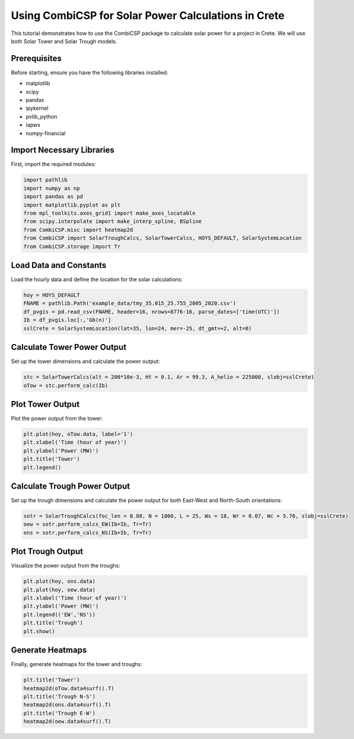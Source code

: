 Using CombiCSP for Solar Power Calculations in Crete
====================================================

This tutorial demonstrates how to use the CombiCSP package to calculate solar power for a project in Crete. We will use both Solar Tower and Solar Trough models.

Prerequisites
-------------

Before starting, ensure you have the following libraries installed:

- matplotlib
- scipy
- pandas
- ipykernel
- pvlib_python
- iapws
- numpy-financial

Import Necessary Libraries
--------------------------

First, import the required modules:

.. code-block:: python

    import pathlib
    import numpy as np
    import pandas as pd
    import matplotlib.pyplot as plt
    from mpl_toolkits.axes_grid1 import make_axes_locatable
    from scipy.interpolate import make_interp_spline, BSpline
    from CombiCSP.misc import heatmap2d
    from CombiCSP import SolarTroughCalcs, SolarTowerCalcs, HOYS_DEFAULT, SolarSystemLocation
    from CombiCSP.storage import Tr

Load Data and Constants
-----------------------

Load the hourly data and define the location for the solar calculations:

.. code-block:: python

    hoy = HOYS_DEFAULT
    FNAME = pathlib.Path('example_data/tmy_35.015_25.755_2005_2020.csv')
    df_pvgis = pd.read_csv(FNAME, header=16, nrows=8776-16, parse_dates=['time(UTC)'])
    Ib = df_pvgis.loc[:,'Gb(n)']
    sslCrete = SolarSystemLocation(lat=35, lon=24, mer=-25, dt_gmt=+2, alt=0)

Calculate Tower Power Output
----------------------------

Set up the tower dimensions and calculate the power output:

.. code-block:: python

    stc = SolarTowerCalcs(alt = 200*10e-3, Ht = 0.1, Ar = 99.3, A_helio = 225000, slobj=sslCrete)
    oTow = stc.perform_calc(Ib)

Plot Tower Output
-----------------

Plot the power output from the tower:

.. code-block:: python

    plt.plot(hoy, oTow.data, label='1')
    plt.xlabel('Time (hour of year)')
    plt.ylabel('Power (MW)')
    plt.title('Tower')
    plt.legend()

Calculate Trough Power Output
-----------------------------

Set up the trough dimensions and calculate the power output for both East-West and North-South orientations:

.. code-block:: python

    sotr = SolarTroughCalcs(foc_len = 0.88, N = 1800, L = 25, Ws = 18, Wr = 0.07, Wc = 5.76, slobj=sslCrete)
    oew = sotr.perform_calcs_EW(Ib=Ib, Tr=Tr)
    ons = sotr.perform_calcs_NS(Ib=Ib, Tr=Tr)

Plot Trough Output
------------------

Visualize the power output from the troughs:

.. code-block:: python

    plt.plot(hoy, ons.data)
    plt.plot(hoy, oew.data)
    plt.xlabel('Time (hour of year)')
    plt.ylabel('Power (MW)')
    plt.legend(('EW','NS'))
    plt.title('Trough')
    plt.show()

Generate Heatmaps
-----------------

Finally, generate heatmaps for the tower and troughs:

.. code-block:: python

    plt.title('Tower')
    heatmap2d(oTow.data4surf().T)
    plt.title('Trough N-S')
    heatmap2d(ons.data4surf().T)
    plt.title('Trough E-W')
    heatmap2d(oew.data4surf().T)
